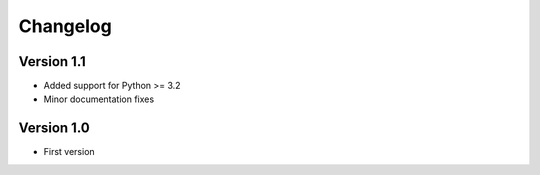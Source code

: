 =========
Changelog
=========

Version 1.1
===========
* Added support for Python >= 3.2
* Minor documentation fixes

Version 1.0
===========
* First version

